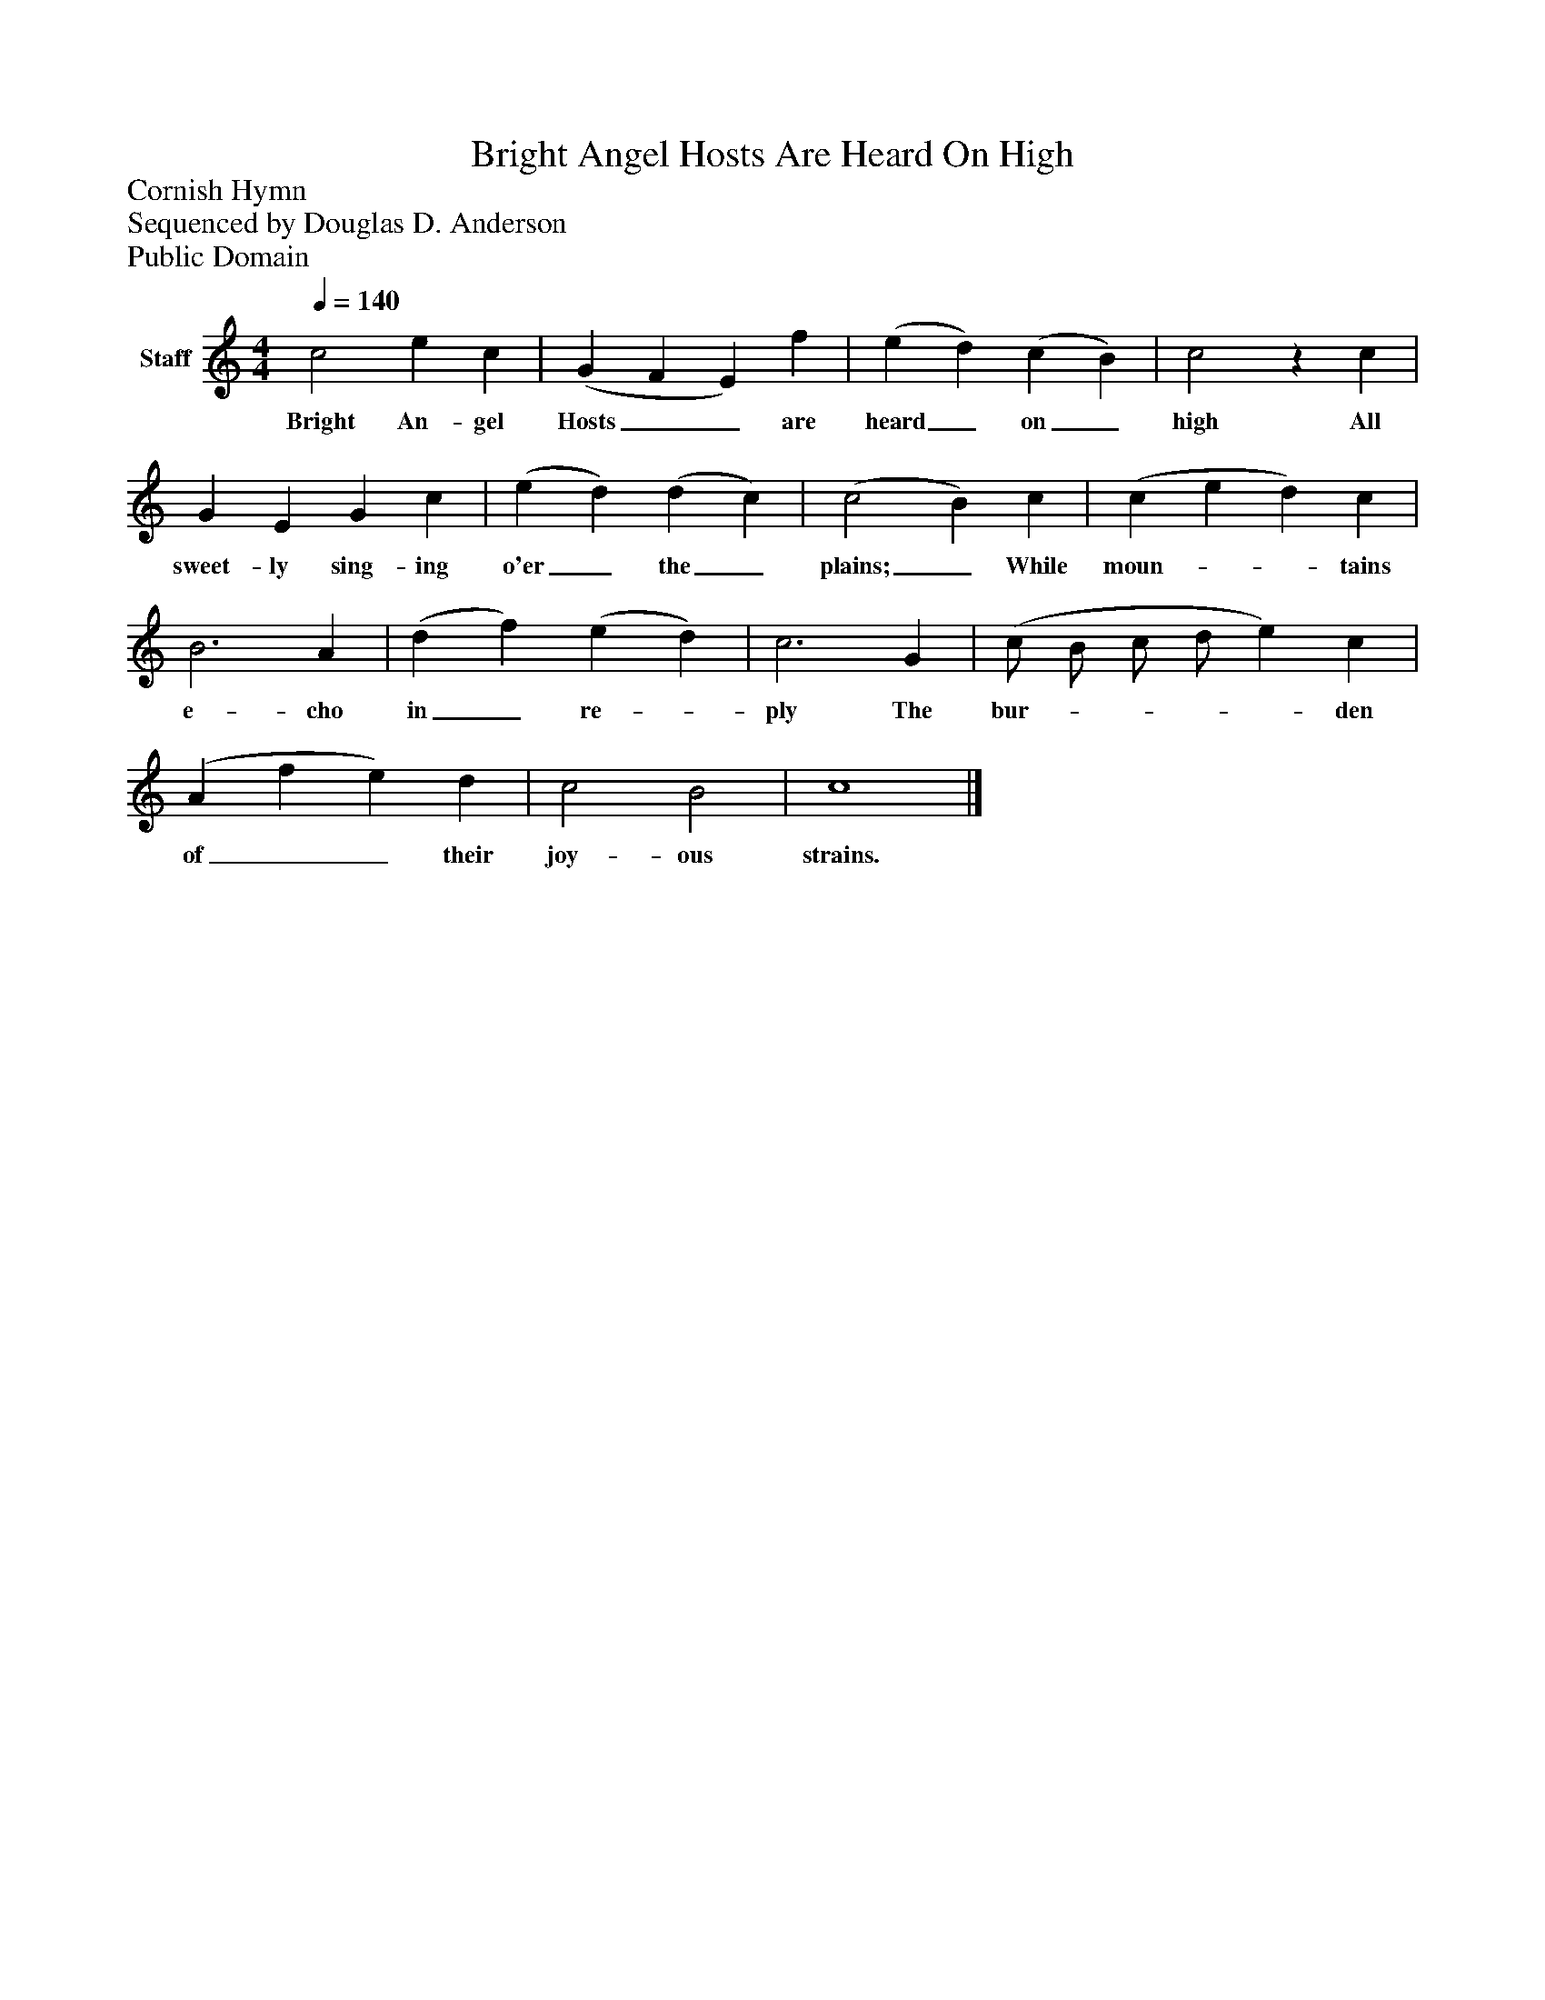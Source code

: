 %%abc-creator mxml2abc 1.4
%%abc-version 2.0
%%continueall true
%%titletrim true
%%titleformat A-1 T C1, Z-1, S-1
X: 0
T: Bright Angel Hosts Are Heard On High
Z: Cornish Hymn
Z: Sequenced by Douglas D. Anderson
Z: Public Domain
L: 1/4
M: 4/4
Q: 1/4=140
V: P1 name="Staff"
%%MIDI program 1 19
K: C
[V: P1]  c2 e c | (G F E) f | (e d) (c B) | c2z c | G E G c | (e d) (d c) | (c2 B) c | (c e d) c | B3 A | (d f) (e d) | c3 G | (c/ B/ c/ d/ e) c | (A f e) d | c2 B2 | c4|]
w: Bright An- gel Hosts__ are heard_ on_ high All sweet- ly sing- ing o'er_ the_ plains;_ While moun-__ tains e- cho in_ re-_ ply The bur-____ den of__ their joy- ous strains.

